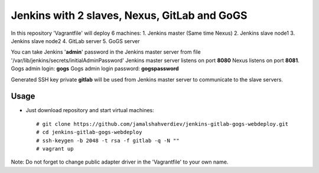 *********************************************
Jenkins with 2 slaves, Nexus, GitLab and GoGS
*********************************************

.. image:: https://cdn.rawgit.com/odb/official-bash-logo/master/assets/Logos/Identity/PNG/BASH_logo-transparent-bg-color.png

In this repository 'Vagrantfile' will deploy 6 machines: 
1. Jenkins master (Same time Nexus)
2. Jenkins slave node1
3. Jenkins slave node2
4. GitLab server
5. GoGS server

You can take Jenkins '**admin**' password in the Jenkins master server from file '/var/lib/jenkins/secrets/initialAdminPassword'
Jenkins master server listens on port **8080** Nexus listens on port **8081**.
Gogs admin login: **gogs**  
Gogs admin login password: **gogspassword**

Generated SSH key private **gitlab** will be used from Jenkins master server to communicate to the slave servers.

=====
Usage
=====

* Just download repository and start virtual machines::

    # git clone https://github.com/jamalshahverdiev/jenkins-gitlab-gogs-webdeploy.git
    # cd jenkins-gitlab-gogs-webdeploy
    # ssh-keygen -b 2048 -t rsa -f gitlab -q -N ""
    # vagrant up


Note: Do not forget to change public adapter driver in the 'Vagrantfile' to your own name.
